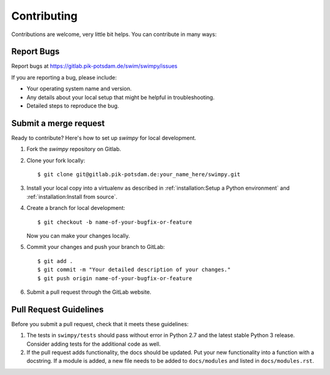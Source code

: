 .. highlight:: shell

============
Contributing
============

Contributions are welcome, very little bit helps.
You can contribute in many ways:

Report Bugs
-----------

Report bugs at https://gitlab.pik-potsdam.de/swim/swimpy/issues

If you are reporting a bug, please include:

* Your operating system name and version.
* Any details about your local setup that might be helpful in troubleshooting.
* Detailed steps to reproduce the bug.


Submit a merge request
----------------------

Ready to contribute? Here's how to set up `swimpy` for local development.

1. Fork the `swimpy` repository on Gitlab.
2. Clone your fork locally::

    $ git clone git@gitlab.pik-potsdam.de:your_name_here/swimpy.git

3. Install your local copy into a virtualenv as described in
   :ref:`installation:Setup a Python environment` and
   :ref:`installation:Install from source`.

4. Create a branch for local development::

    $ git checkout -b name-of-your-bugfix-or-feature

   Now you can make your changes locally.

5. Commit your changes and push your branch to GitLab::

    $ git add .
    $ git commit -m "Your detailed description of your changes."
    $ git push origin name-of-your-bugfix-or-feature

6. Submit a pull request through the GitLab website.

Pull Request Guidelines
-----------------------

Before you submit a pull request, check that it meets these guidelines:

1. The tests in ``swimpy/tests`` should pass without error in Python 2.7 and
   the latest stable Python 3 release. Consider adding tests for the additional
   code as well.
2. If the pull request adds functionality, the docs should be updated. Put
   your new functionality into a function with a docstring. If a module is
   added, a new file needs to be added to ``docs/modules`` and listed in
   ``docs/modules.rst``.
